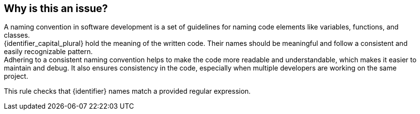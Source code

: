 == Why is this an issue?

A naming convention in software development is a set of guidelines for naming code elements like variables, functions, and classes. +
{identifier_capital_plural} hold the meaning of the written code. Their names should be meaningful and follow a consistent and easily recognizable pattern. +
Adhering to a consistent naming convention helps to make the code more readable and understandable, which makes it easier to maintain and debug.
It also ensures consistency in the code, especially when multiple developers are working on the same project.

This rule checks that {identifier} names match a provided regular expression.


